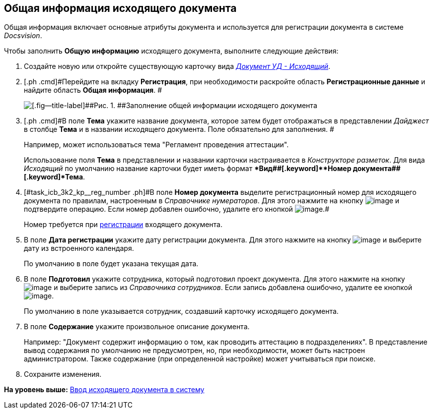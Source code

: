 [[ariaid-title1]]
== Общая информация исходящего документа

Общая информация включает основные атрибуты документа и используется для регистрации документа в системе [.dfn .term]_Docsvision_.

Чтобы заполнить [.keyword]*Общую информацию* исходящего документа, выполните следующие действия:

[[task_icb_3k2_kp__steps_sp1_lk2_kp]]
. [.ph .cmd]#Создайте новую или откройте существующую карточку вида xref:DC_Descr_output.html[[.keyword .parmname]_Документ УД - Исходящий_].#
. [.ph .cmd]#Перейдите на вкладку [.keyword]*Регистрация*, при необходимости раскройте область [.keyword]*Регистрационные данные* и найдите область [.keyword]*Общая информация*. #
+
image::img/DC_Out_GeneralInfo.png[[.fig--title-label]##Рис. 1. ##Заполнение общей информации исходящего документа]
. [.ph .cmd]#В поле [.keyword]*Тема* укажите название документа, которое затем будет отображаться в представлении [.keyword .parmname]_Дайджест_ в столбце [.keyword]*Тема* и в названии исходящего документа. Поле обязательно для заполнения. #
+
Например, может использоваться тема "Регламент проведения аттестации".
+
Использование поля [.keyword]*Тема* в представлении и названии карточки настраивается в [.dfn .term]_Конструкторе разметок_. Для вида [.keyword .parmname]_Исходящий_ по умолчанию название карточки будет иметь формат [.keyword]**Вид##+[.keyword]**Номер документа##+[.keyword]*Тема*.
. [.ph .cmd]#[#task_icb_3k2_kp__reg_number .ph]#В поле [.keyword]*Номер документа* выделите регистрационный номер для исходящего документа по правилам, настроенным в [.dfn .term]_Справочнике нумераторов_. Для этого нажмите на кнопку image:img/Buttons/number.png[image] и подтвердите операцию. Если номер добавлен ошибочно, удалите его кнопкой image:img/Buttons/delete_X_grey.png[image].##
+
Номер требуется при xref:task_Out_Doc_Reg.adoc[регистрации] входящего документа.
. [.ph .cmd]#В поле [.keyword]*Дата регистрации* укажите дату регистрации документа. Для этого нажмите на кнопку image:img/Buttons/arrow_dawn_grey.png[image] и выберите дату из встроенного календаря.#
+
По умолчанию в поле будет указана текущая дата.
. [.ph .cmd]#В поле [.keyword]*Подготовил* укажите сотрудника, который подготовил проект документа. Для этого нажмите на кнопку image:img/Buttons/threedots.png[image] и выберите запись из [.dfn .term]_Справочника сотрудников_. Если запись добавлена ошибочно, удалите ее кнопкой image:img/Buttons/delete_X_grey.png[image].#
+
По умолчанию в поле указывается сотрудник, создавший карточку исходящего документа.
. [.ph .cmd]#В поле [.keyword]*Содержание* укажите произвольное описание документа.#
+
Например: "Документ содержит информацию о том, как проводить аттестацию в подразделениях". В представление вывод содержания по умолчанию не предусмотрен, но, при необходимости, может быть настроен администратором. Также содержание (при определенной настройке) может учитываться при поиске.
. [.ph .cmd]#Сохраните изменения.#

*На уровень выше:* xref:../topics/task_Out_Doc_Create.adoc[Ввод исходящего документа в систему]
